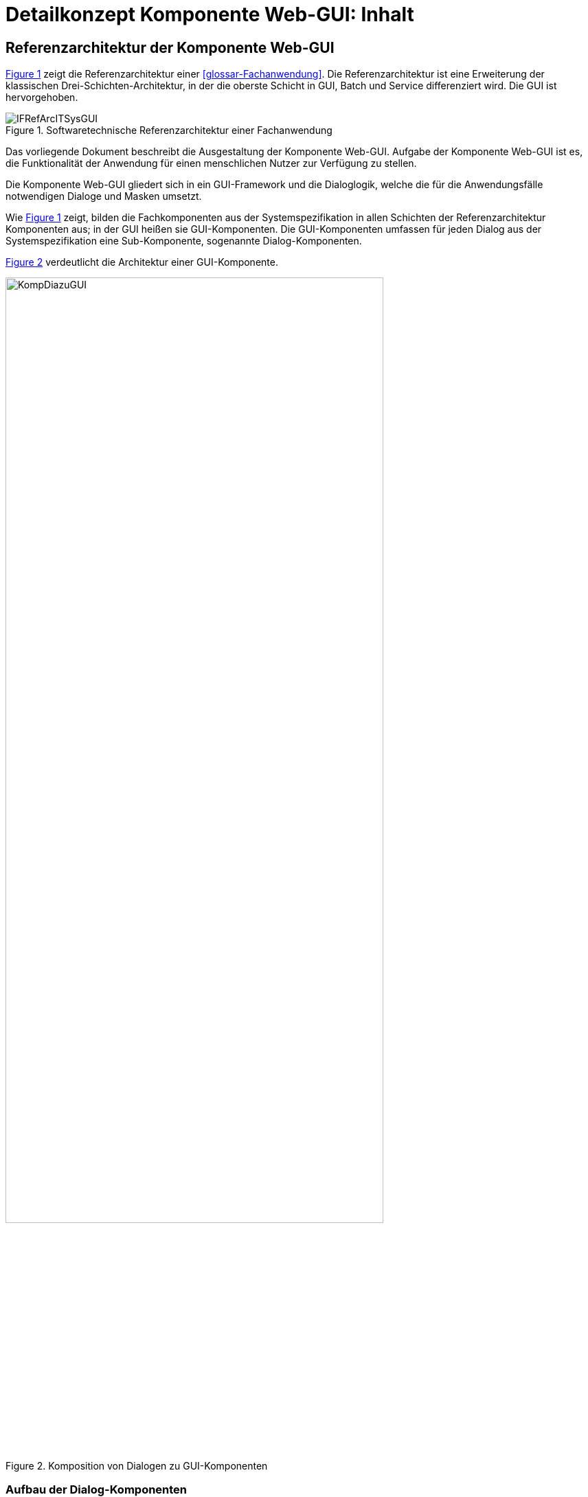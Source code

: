 = Detailkonzept Komponente Web-GUI: Inhalt

// tag::inhalt[]
[[referenzarchitektur-einer-fachanwendung]]
== Referenzarchitektur der Komponente Web-GUI

<<image-RAFachAnw>> zeigt die Referenzarchitektur einer <<glossar-Fachanwendung>>.
Die Referenzarchitektur ist eine Erweiterung der klassischen Drei-Schichten-Architektur, in der die oberste Schicht in GUI, Batch und Service differenziert wird.
Die GUI ist hervorgehoben.

:desc-image-RAFachAnw: Softwaretechnische Referenzarchitektur einer Fachanwendung
[id="image-RAFachAnw",reftext="{figure-caption} {counter:figures}"]
.{desc-image-RAFachAnw}
image::IFRefArcITSysGUI.png[align="center"]

Das vorliegende Dokument beschreibt die Ausgestaltung der Komponente Web-GUI.
Aufgabe der Komponente Web-GUI ist es, die Funktionalität der Anwendung für einen menschlichen Nutzer zur Verfügung zu stellen.

Die Komponente Web-GUI gliedert sich in ein GUI-Framework und die Dialoglogik, welche die für die Anwendungsfälle notwendigen Dialoge und Masken umsetzt.

Wie <<image-RAFachAnw>> zeigt, bilden die Fachkomponenten aus der Systemspezifikation in allen Schichten der Referenzarchitektur Komponenten aus;
in der GUI heißen sie GUI-Komponenten.
Die GUI-Komponenten umfassen für jeden Dialog aus der Systemspezifikation eine Sub-Komponente, sogenannte Dialog-Komponenten.

<<image-KompDiazuGUI>> verdeutlicht die Architektur einer GUI-Komponente.

:desc-image-KompDiazuGUI: Komposition von Dialogen zu GUI-Komponenten
[id="image-KompDiazuGUI",reftext="{figure-caption} {counter:figures}"]
.{desc-image-KompDiazuGUI}
image::KompDiazuGUI.png[align="center",pdfwidth=80%,width=80%]

=== Aufbau der Dialog-Komponenten

Die Dialog-Komponenten verwenden zur Umsetzung das MVC-Muster.
Dies bezeichnet ein Architekturmuster zur Strukturierung von Software in die drei Einheiten _Datenmodell_ (engl. _Model_), _Präsentation_ (engl. _View_) und _Programmsteuerung_ (engl. _Controller_).
<<image-MVCPat>> zeigt das MVC-Muster.
Die durchgehenden Pfeile zeigen eine direkte Assoziation (z.B. eine Aufrufbeziehung), die gestrichelten Pfeile eine indirekte Assoziation (z.B. über das Observer-Muster).

:desc-image-MVCPat: MVC-Muster
[id="image-MVCPat",reftext="{figure-caption} {counter:figures}"]
.{desc-image-MVCPat}
image::MVC.png[align="center"]

Die Dialog-Komponenten definieren zentrale Klassen als Spring Beans (i.d.R. Controller) und binden alle Abhängigkeiten über Dependency Injection ein.

=== Zugriff auf den Anwendungskern

Dialog-Komponenten verwenden grundsätzlich keine Klassen des <<glossar-Anwendungskern,Anwendungskerns>>.
Insbesondere verwenden ihre Models eigene Datentypen.
Sämtliche Kommunikation mit dem Anwendungskern geschieht von den Controllern aus über den Anwendungskern-Wrapper (kurz: AWK-Wrapper).
Die primäre Aufgabe des AWK-Wrappers ist es, das Datenmodell des Anwendungskerns in das Datenmodell der GUI-Komponente zu mappen und ggf. Transaktionsklammern über mehrere fachliche Operationen zu bilden.
Damit der Datenzugriff in diesem Fall funktioniert, müssen die Spring Beans des AWK-Wrappers im selben Spring-Applikationskontext wie der Anwendungskern definiert werden.
Nur dann ist der Transaktionskontext auch für den AWK-Wrapper nutzbar.

Alle GUI-Komponenten können einen gemeinsamen AWK-Wrapper und in ihren Modellen gemeinsame Datentypen verwenden.
Trotzdem sind die Dialog- und GUI-Komponenten zu kapseln, d.h. Controller- und Models dürfen nicht gemeinsam verwendet werden.
Der Austausch von Informationen erfolgt stattdessen über definierte Schnittstellen zwischen den Dialog-Komponenten.
Jeder GUI-Baustein der IsyFact kann selbst über die Form der Umsetzung entscheiden, solange sie sich an diese Vorgaben hält.

=== Sicherheit

Die Absicherung von Views (d.h. Masken) erfolgt auf Ebene des Dialogablaufs.
Die GUI-Komponente verwendet zur Berechtigungsprüfung stets den Baustein Sicherheit.

// tag::architekturregel[]

// end::architekturregel[]

// tag::sicherheit[]

// end::sicherheit[]
// end::inhalt[]